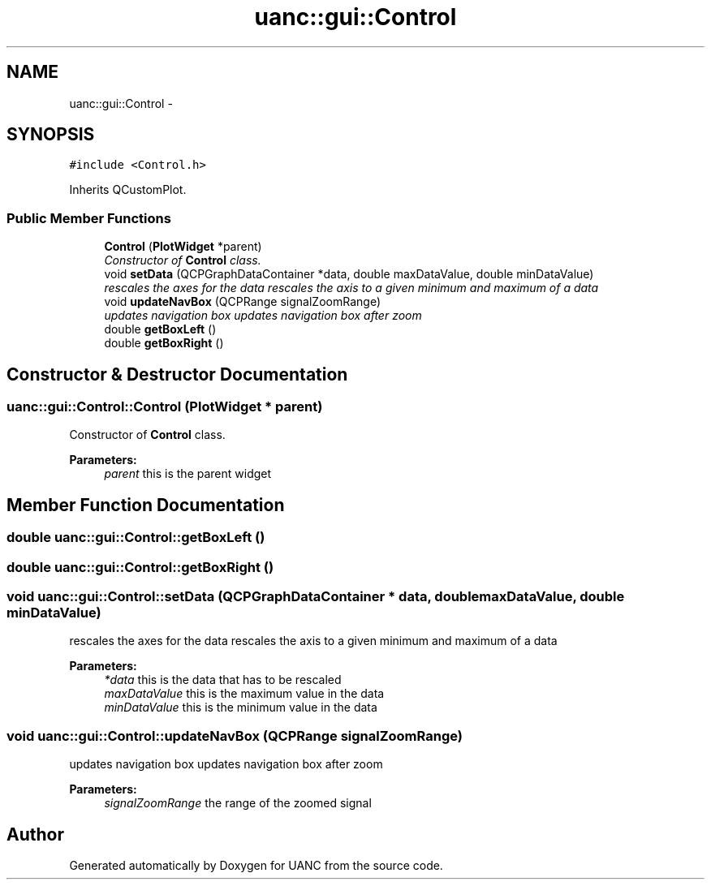 .TH "uanc::gui::Control" 3 "Fri Mar 24 2017" "Version 0.1" "UANC" \" -*- nroff -*-
.ad l
.nh
.SH NAME
uanc::gui::Control \- 
.SH SYNOPSIS
.br
.PP
.PP
\fC#include <Control\&.h>\fP
.PP
Inherits QCustomPlot\&.
.SS "Public Member Functions"

.in +1c
.ti -1c
.RI "\fBControl\fP (\fBPlotWidget\fP *parent)"
.br
.RI "\fIConstructor of \fBControl\fP class\&. \fP"
.ti -1c
.RI "void \fBsetData\fP (QCPGraphDataContainer *data, double maxDataValue, double minDataValue)"
.br
.RI "\fIrescales the axes for the data rescales the axis to a given minimum and maximum of a data \fP"
.ti -1c
.RI "void \fBupdateNavBox\fP (QCPRange signalZoomRange)"
.br
.RI "\fIupdates navigation box updates navigation box after zoom \fP"
.ti -1c
.RI "double \fBgetBoxLeft\fP ()"
.br
.ti -1c
.RI "double \fBgetBoxRight\fP ()"
.br
.in -1c
.SH "Constructor & Destructor Documentation"
.PP 
.SS "uanc::gui::Control::Control (\fBPlotWidget\fP * parent)"

.PP
Constructor of \fBControl\fP class\&. 
.PP
\fBParameters:\fP
.RS 4
\fIparent\fP this is the parent widget 
.RE
.PP

.SH "Member Function Documentation"
.PP 
.SS "double uanc::gui::Control::getBoxLeft ()"

.SS "double uanc::gui::Control::getBoxRight ()"

.SS "void uanc::gui::Control::setData (QCPGraphDataContainer * data, double maxDataValue, double minDataValue)"

.PP
rescales the axes for the data rescales the axis to a given minimum and maximum of a data 
.PP
\fBParameters:\fP
.RS 4
\fI*data\fP this is the data that has to be rescaled 
.br
\fImaxDataValue\fP this is the maximum value in the data 
.br
\fIminDataValue\fP this is the minimum value in the data 
.RE
.PP

.SS "void uanc::gui::Control::updateNavBox (QCPRange signalZoomRange)"

.PP
updates navigation box updates navigation box after zoom 
.PP
\fBParameters:\fP
.RS 4
\fIsignalZoomRange\fP the range of the zoomed signal 
.RE
.PP


.SH "Author"
.PP 
Generated automatically by Doxygen for UANC from the source code\&.
